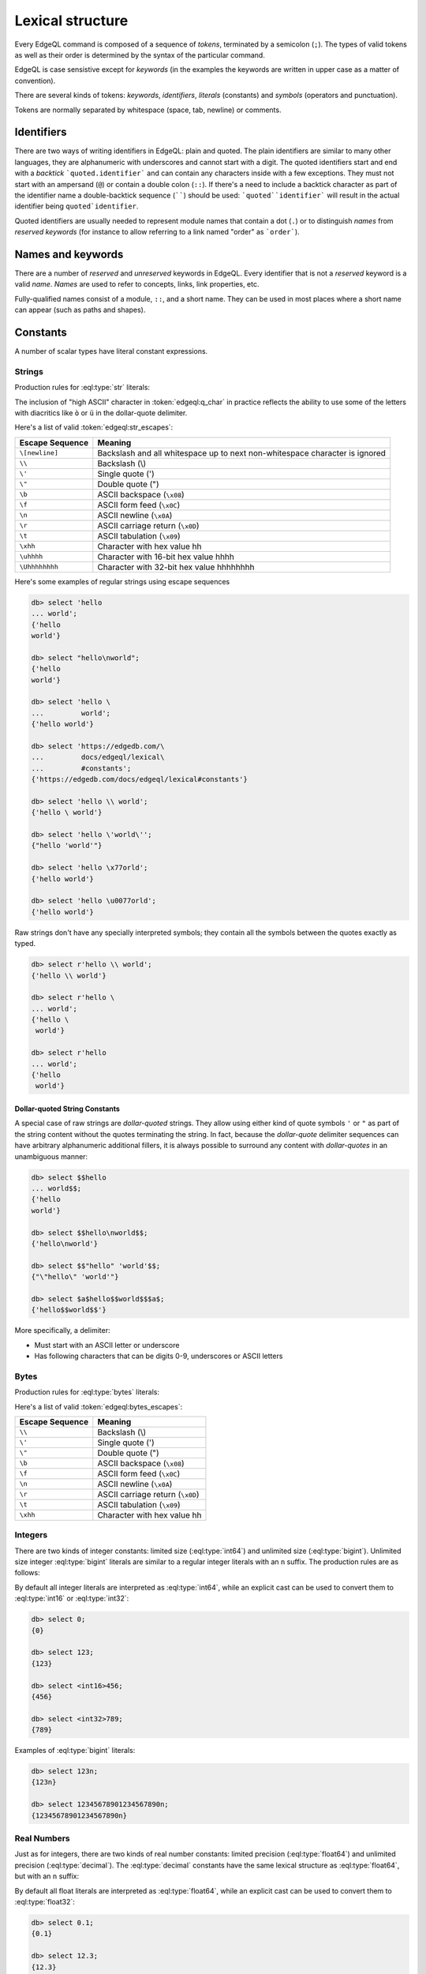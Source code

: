 .. _ref_eql_lexical:


Lexical structure
=================

Every EdgeQL command is composed of a sequence of *tokens*, terminated by
a semicolon (``;``).  The types of valid tokens as well as their order
is determined by the syntax of the particular command.

EdgeQL is case sensistive except for *keywords* (in the examples the
keywords are written in upper case as a matter of convention).

There are several kinds of tokens: *keywords*, *identifiers*,
*literals* (constants) and *symbols* (operators and punctuation).

Tokens are normally separated by whitespace (space, tab, newline) or
comments.


Identifiers
-----------

There are two ways of writing identifiers in EdgeQL: plain and quoted.
The plain identifiers are similar to many other languages, they are
alphanumeric with underscores and cannot start with a digit. The
quoted identifiers start and end with a *backtick*
```quoted.identifier``` and can contain any characters inside with a
few exceptions. They must not start with an ampersand (``@``) or
contain a double colon (``::``). If there's a need to include a backtick
character as part of the identifier name a double-backtick sequence
(``````) should be used: ```quoted``identifier``` will result in the
actual identifier being ``quoted`identifier``.

.. productionlist:: edgeql
    identifier: `plain_ident` | `quoted_ident`
    plain_ident: `ident_first` `ident_rest`*
    ident_first: <any letter, underscore>
    ident_rest: <any letter, digits, underscore>
    quoted_ident: "`" `qident_first` `qident_rest`* "`"
    qident_first: <any character except "@">
    qident_rest: <any character>

Quoted identifiers are usually needed to represent module names that
contain a dot (``.``) or to distinguish *names* from *reserved keywords*
(for instance to allow referring to a link named "order" as ```order```).


.. _ref_eql_lexical_names:

Names and keywords
------------------

.. TODO::

    This section needs a significant update.

There are a number of *reserved* and *unreserved* keywords in EdgeQL.
Every identifier that is not a *reserved* keyword is a valid *name*.
*Names* are used to refer to concepts, links, link properties, etc.

.. productionlist:: edgeql
    short_name: `not_keyword_ident` | `quoted_ident`
    not_keyword_ident: <any `plain_ident` except for `keyword`>
    keyword: `reserved_keyword` | `unreserved_keyword`
    reserved_keyword: case insensitive sequence matching any
                    : of the following
                    : "AGGREGATE" | "ALTER" | "AND" |
                    : "ANY" | "COMMIT" | "CREATE" |
                    : "DELETE" | "DETACHED" | "DISTINCT" |
                    : "DROP" | "ELSE" | "EMPTY" | "EXISTS" |
                    : "FALSE" | "FILTER" | "FUNCTION" |
                    : "GET" | "GROUP" | "IF" | "ILIKE" |
                    : "IN" | "INSERT" | "IS" | "LIKE" |
                    : "LIMIT" | "MODULE" | "NOT" | "OFFSET" |
                    : "OR" | "ORDER" | "OVER" |
                    : "PARTITION" | "ROLLBACK" | "SELECT" |
                    : "SET" | "SINGLETON" | "START" | "TRUE" |
                    : "UPDATE" | "UNION" | "WITH"
    unreserved_keyword: case insensitive sequence matching any
                      : of the following
                      : "ABSTRACT" | "ACTION" | "AFTER" |
                      : "ARRAY" | "AS" | "ASC" | "ATOM" |
                      : "ANNOTATION" | "BEFORE" | "BY" |
                      : "CONCEPT" | "CONSTRAINT" |
                      : "DATABASE" | "DESC" | "EVENT" |
                      : "EXTENDING" | "FINAL" | "FIRST" |
                      : "FOR" | "FROM" | "INDEX" |
                      : "INITIAL" | "LAST" | "LINK" |
                      : "MAP" | "MIGRATION" | "OF" | "ON" |
                      : "POLICY" | "PROPERTY" |
                      : "REQUIRED" | "RENAME" | "TARGET" |
                      : "THEN" | "TO" | "TRANSACTION" |
                      : "TUPLE" | "VALUE" | "VIEW"

Fully-qualified names consist of a module, ``::``, and a short name.
They can be used in most places where a short name can appear (such as
paths and shapes).

.. productionlist:: edgeql
    name: `short_name` | `fq_name`
    fq_name: `short_name` "::" `short_name` |
           : `short_name` "::" `unreserved_keyword`


.. _ref_eql_lexical_const:

Constants
---------

A number of scalar types have literal constant expressions.


.. _ref_eql_lexical_str:

Strings
^^^^^^^

Production rules for :eql:type:`str` literals:

.. productionlist:: edgeql
    string: `str` | `raw_str`
    str: "'" `str_content`* "'" | '"' `str_content`* '"'
    raw_str: "r'" `raw_content`* "'" |
           : 'r"' `raw_content`* '"' |
           : `dollar_quote` `raw_content`* `dollar_quote`
    raw_content: <any character different from delimiting quote>
    dollar_quote: "$" `q_char0`? `q_char`* "$"
    q_char0: "A"..."Z" | "a"..."z" | "_"
    q_char: "A"..."Z" | "a"..."z" | "_" | "0"..."9"
    str_content: <newline> | `unicode` | `str_escapes`
    unicode: <any printable unicode character not preceded by "\">
    str_escapes: <see below for details>

The inclusion of "high ASCII" character in :token:`edgeql:q_char` in
practice reflects the ability to use some of the letters with
diacritics like ``ò`` or ``ü`` in the dollar-quote delimiter.

Here's a list of valid :token:`edgeql:str_escapes`:

.. _ref_eql_lexical_str_escapes:

+--------------------+---------------------------------------------+
| Escape Sequence    | Meaning                                     |
+====================+=============================================+
| ``\[newline]``     | Backslash and all whitespace up to next     |
|                    | non-whitespace character is ignored         |
+--------------------+---------------------------------------------+
| ``\\``             | Backslash (\\)                              |
+--------------------+---------------------------------------------+
| ``\'``             | Single quote (')                            |
+--------------------+---------------------------------------------+
| ``\"``             | Double quote (")                            |
+--------------------+---------------------------------------------+
| ``\b``             | ASCII backspace (``\x08``)                  |
+--------------------+---------------------------------------------+
| ``\f``             | ASCII form feed (``\x0C``)                  |
+--------------------+---------------------------------------------+
| ``\n``             | ASCII newline (``\x0A``)                    |
+--------------------+---------------------------------------------+
| ``\r``             | ASCII carriage return (``\x0D``)            |
+--------------------+---------------------------------------------+
| ``\t``             | ASCII tabulation (``\x09``)                 |
+--------------------+---------------------------------------------+
| ``\xhh``           | Character with hex value hh                 |
+--------------------+---------------------------------------------+
| ``\uhhhh``         | Character with 16-bit hex value hhhh        |
+--------------------+---------------------------------------------+
| ``\Uhhhhhhhh``     | Character with 32-bit hex value hhhhhhhh    |
+--------------------+---------------------------------------------+

Here's some examples of regular strings using escape sequences

.. code-block:: edgeql-repl

    db> select 'hello
    ... world';
    {'hello
    world'}

    db> select "hello\nworld";
    {'hello
    world'}

    db> select 'hello \
    ...         world';
    {'hello world'}

    db> select 'https://edgedb.com/\
    ...         docs/edgeql/lexical\
    ...         #constants';
    {'https://edgedb.com/docs/edgeql/lexical#constants'}

    db> select 'hello \\ world';
    {'hello \ world'}

    db> select 'hello \'world\'';
    {"hello 'world'"}

    db> select 'hello \x77orld';
    {'hello world'}

    db> select 'hello \u0077orld';
    {'hello world'}

.. _ref_eql_lexical_raw:

Raw strings don't have any specially interpreted symbols; they contain
all the symbols between the quotes exactly as typed.

.. code-block:: edgeql-repl

    db> select r'hello \\ world';
    {'hello \\ world'}

    db> select r'hello \
    ... world';
    {'hello \
     world'}

    db> select r'hello
    ... world';
    {'hello
     world'}

.. _ref_eql_lexical_dollar_quoting:

Dollar-quoted String Constants
~~~~~~~~~~~~~~~~~~~~~~~~~~~~~~

A special case of raw strings are *dollar-quoted* strings. They allow
using either kind of quote symbols ``'`` or ``"`` as part of the
string content without the quotes terminating the string. In fact,
because the *dollar-quote* delimiter sequences can have arbitrary
alphanumeric additional fillers, it is always possible to surround any
content with *dollar-quotes* in an unambiguous manner:

.. code-block:: edgeql-repl

    db> select $$hello
    ... world$$;
    {'hello
    world'}

    db> select $$hello\nworld$$;
    {'hello\nworld'}

    db> select $$"hello" 'world'$$;
    {"\"hello\" 'world'"}

    db> select $a$hello$$world$$$a$;
    {'hello$$world$$'}

More specifically, a delimiter:

* Must start with an ASCII letter or underscore
* Has following characters that can be digits 0-9, underscores or
  ASCII letters

.. _ref_eql_lexical_bytes:

Bytes
^^^^^

Production rules for :eql:type:`bytes` literals:

.. productionlist:: edgeql
    bytes: "b'" `bytes_content`* "'" | 'b"' `bytes_content`* '"'
    bytes_content: <newline> | `ascii` | `bytes_escapes`
    ascii: <any printable ascii character not preceded by "\">
    bytes_escapes: <see below for details>

Here's a list of valid :token:`edgeql:bytes_escapes`:

.. _ref_eql_lexical_bytes_escapes:

+--------------------+---------------------------------------------+
| Escape Sequence    | Meaning                                     |
+====================+=============================================+
| ``\\``             | Backslash (\\)                              |
+--------------------+---------------------------------------------+
| ``\'``             | Single quote (')                            |
+--------------------+---------------------------------------------+
| ``\"``             | Double quote (")                            |
+--------------------+---------------------------------------------+
| ``\b``             | ASCII backspace (``\x08``)                  |
+--------------------+---------------------------------------------+
| ``\f``             | ASCII form feed (``\x0C``)                  |
+--------------------+---------------------------------------------+
| ``\n``             | ASCII newline (``\x0A``)                    |
+--------------------+---------------------------------------------+
| ``\r``             | ASCII carriage return (``\x0D``)            |
+--------------------+---------------------------------------------+
| ``\t``             | ASCII tabulation (``\x09``)                 |
+--------------------+---------------------------------------------+
| ``\xhh``           | Character with hex value hh                 |
+--------------------+---------------------------------------------+


Integers
^^^^^^^^

There are two kinds of integer constants: limited size
(:eql:type:`int64`) and unlimited size (:eql:type:`bigint`). Unlimited
size integer :eql:type:`bigint` literals are similar to a regular
integer literals with an ``n`` suffix. The production rules are as
follows:

.. productionlist:: edgeql
    bigint: `integer` "n"
    integer: "0" | `non_zero` `digit`*
    non_zero: "1"..."9"
    digit: "0"..."9"

By default all integer literals are interpreted as :eql:type:`int64`,
while an explicit cast can be used to convert them to :eql:type:`int16`
or :eql:type:`int32`:

.. code-block:: edgeql-repl

    db> select 0;
    {0}

    db> select 123;
    {123}

    db> select <int16>456;
    {456}

    db> select <int32>789;
    {789}

Examples of :eql:type:`bigint` literals:

.. code-block:: edgeql-repl

    db> select 123n;
    {123n}

    db> select 12345678901234567890n;
    {12345678901234567890n}


Real Numbers
^^^^^^^^^^^^

Just as for integers, there are two kinds of real number constants:
limited precision (:eql:type:`float64`) and unlimited precision
(:eql:type:`decimal`). The :eql:type:`decimal` constants have the same
lexical structure as :eql:type:`float64`, but with an ``n`` suffix:

.. productionlist:: edgeql
    decimal: `float` "n"
    float: `float_wo_dec` | `float_w_dec`
    float_wo_dec: `integer_part` `exp`
    float_w_dec: `integer_part` "." `decimal_part`? `exp`?
    integer_part: "0" | `non_zero` `digit`*
    decimal_part: `digit`+
    exp: "e" ("+" | "-")? `digit`+

By default all float literals are interpreted as :eql:type:`float64`,
while an explicit cast can be used to convert them to :eql:type:`float32`:

.. code-block:: edgeql-repl

    db> select 0.1;
    {0.1}

    db> select 12.3;
    {12.3}

    db> select 1e3;
    {1000.0}

    db> select 1.2e-3;
    {0.0012}

    db> select <float32>12.3;
    {12.3}

Examples of :eql:type:`decimal` literals:

.. code-block:: edgeql-repl

    db> select 12.3n;
    {12.3n}

    db> select 12345678901234567890.12345678901234567890n;
    {12345678901234567890.12345678901234567890n}

    db> select 12345678901234567890.12345678901234567890e-3n;
    {12345678901234567.89012345678901234567890n}


Punctuation
-----------

EdgeQL uses ``;`` as a statement separator. It is idempotent, so
multiple repetitions of ``;`` don't have any additional effect.


Comments
--------

Comments start with a ``#`` character that is not otherwise part of a
string literal and end at the end of line. Semantically, a comment is
equivalent to whitespace.

.. productionlist:: edgeql
    comment: "#" <any other characters until the end of line>


Operators
---------

EdgeQL operators listed in order of precedence from lowest to highest:

.. list-table::
    :widths: auto
    :header-rows: 1

    * - operator
    * - :eql:op:`union`
    * - :eql:op:`if..else`
    * - :eql:op:`or`
    * - :eql:op:`and`
    * - :eql:op:`not`
    * - :eql:op:`=<eq>`, :eql:op:`\!=<neq>`, :eql:op:`?=<coaleq>`,
        :eql:op:`?\!=<coalneq>`
    * - :eql:op:`\<<lt>`, :eql:op:`><gt>`, :eql:op:`\<=<lteq>`,
        :eql:op:`>=<gteq>`
    * - :eql:op:`like`, :eql:op:`ilike`
    * - :eql:op:`in`, :eql:op:`not in <in>`
    * - :eql:op:`is`, :eql:op:`is not <is>`
    * - :eql:op:`+<plus>`, :eql:op:`-<minus>`, :eql:op:`++<strplus>`
    * - :eql:op:`*<mult>`, :eql:op:`/<div>`,
        :eql:op:`//<floordiv>`, :eql:op:`%<mod>`
    * - :eql:op:`?? <coalesce>`
    * - :eql:op:`distinct`, unary :eql:op:`-<uminus>`
    * - :eql:op:`^<pow>`
    * - :eql:op:`type cast <cast>`
    * - :eql:op:`array[] <arrayidx>`,
        :eql:op:`str[] <stridx>`,
        :eql:op:`json[] <jsonidx>`,
        :eql:op:`bytes[] <bytesidx>`
    * - :eql:kw:`detached`
